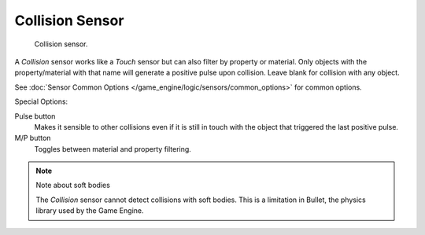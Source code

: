 .. _bpy.types.CollisionSensor.:

****************
Collision Sensor
****************

.. figure:: /images/bge_sensor_collision.jpg
   :width: 300px

   Collision sensor.


A *Collision* sensor works like a *Touch* sensor but can also filter by
property or material. Only objects with the property/material with that name will generate a
positive pulse upon collision. Leave blank for collision with any object.

See :doc:`Sensor Common Options </game_engine/logic/sensors/common_options>` for common options.

Special Options:

Pulse button
   Makes it sensible to other collisions even if it is still in touch
   with the object that triggered the last positive pulse.
M/P button
   Toggles between material and property filtering.


.. note:: Note about soft bodies

   The *Collision* sensor cannot detect collisions with soft bodies.
   This is a limitation in Bullet, the physics library used by the Game Engine.
